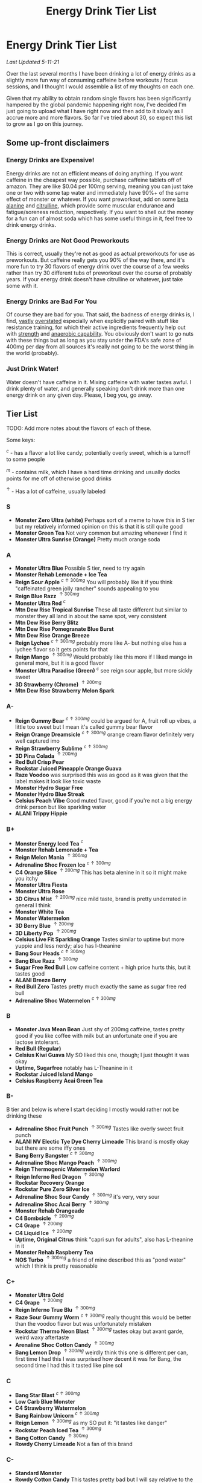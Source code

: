 #+TITLE: Energy Drink Tier List
* Energy Drink Tier List

/Last Updated 5-11-21/

Over the last several months I have been drinking a lot of energy drinks as a slightly more fun way of consuming caffeine before workouts / focus sessions, and I thought I would assemble a list of my thoughts on each one.

Given that my ability to obtain random single flavors has been significantly hampered by the global pandemic happening right now, I've decided I'm just going to upload what I have right now and then add to it slowly as I accrue more and more flavors. So far I've tried about 30, so expect this list to grow as I go on this journey. 

** Some up-front disclaimers

*** Energy Drinks are Expensive!

Energy drinks are not an efficient means of doing anything. If you want caffeine in the cheapest way possible, purchase caffeine tablets off of amazon. They are like $0.04 per 100mg serving, meaning you can just take one or two with some tap water and immediately have 90%+ of the same effect of monster or whatever. If you want preworkout, add on some [[https://examine.com/supplements/beta-alanine/][beta alanine]] and [[https://examine.com/supplements/citrulline/][citrulline]], which provide some muscular endurance and fatigue/soreness reduction, respectively. If you want to shell out the money for a fun can of almost soda which has some useful things in it, feel free to drink energy drinks. 

*** Energy Drinks are Not Good Preworkouts

This is correct, usually they're not as good as actual preworkouts for use as preworkouts. But caffeine really gets you 90% of the way there, and it's more fun to try 30 flavors of energy drink over the course of a few weeks rather than try 30 different tubs of preworkout over the course of probably years. If your energy drink doesn't have citrulline or whatever, just take some with it.

*** Energy Drinks are Bad For You

Of course they are bad for you. That said, the badness of energy drinks is, I find, [[https://examine.com/nutrition/are-energy-drinks-bad-for-you/][vastly]] [[https://examine.com/nutrition/the-mild-health-risks-of-energy-drinks/][overstated]] especially when explicitly paired with stuff like resistance training, for which their active ingredients frequently help out with [[https://link.springer.com/article/10.1007/s00421-007-0557-x][strength]] and [[https://pdfs.semanticscholar.org/12b4/7c27f774c7968b80d8309a3300a9a9901f09.pdf][anaerobic capability]]. You obviously don't want to go nuts with these things but as long as you stay under the FDA's safe zone of 400mg per day from all sources it's really not going to be the worst thing in the world (probably).

*** Just Drink Water!

Water doesn't have caffeine in it. Mixing caffeine with water tastes awful. I drink plenty of water, and generally speaking don't drink more than one energy drink on any given day. Please, I beg you, go away.

** Tier List

TODO: Add more notes about the flavors of each of these.

Some keys:

$^c$ - has a flavor a lot like candy; potentially overly sweet, which is a turnoff to some people

$^m$ - contains milk, which I have a hard time drinking and usually docks points for me off of otherwise good drinks

$^\uparrow$ - Has a lot of caffeine, usually labeled 

*** S

- *Monster Zero Ultra (white)* Perhaps sort of a meme to have this in S tier but my relatively informed opinion on this is that it is still quite good
- *Monster Green Tea* Not very common but amazing whenever I find it
- *Monster Ultra Sunrise (Orange)* Pretty much orange soda

*** A

- *Monster Ultra Blue* Possible S tier, need to try again
- *Monster Rehab Lemonade + Ice Tea*
- *Reign Sour Apple* $^{c \uparrow 300mg}$ You will probably like it if you think "caffeinated green jolly rancher" sounds appealing to you
- *Reign Blue Razz* $^{\uparrow 300mg}$
- *Monster Ultra Red* $^c$
- *Mtn Dew Rise Tropical Sunrise* These all taste different but similar to monster they all land in about the same spot, very consistent
- *Mtn Dew Rise Berry Blitz*
- *Mtn Dew Rise Pomegranate Blue Burst*
- *Mtn Dew Rise Orange Breeze*
- *Reign Lychee* $^{c \uparrow 300mg}$ probably more like A- but nothing else has a lychee flavor so it gets points for that
- *Reign Mango* $^{\uparrow 300mg}$ Would probably like this more if I liked mango in general more, but it is a good flavor
- *Monster Ultra Paradise (Green)* $^c$ see reign sour apple, but more sickly sweet
- *3D Strawberry (Chrome)* $^{\uparrow 200mg}$
- *Mtn Dew Rise Strawberry Melon Spark*

*** A-

- *Reign Gummy Bear* $^{c \uparrow 300mg}$ could be argued for A, fruit roll up vibes, a little too sweet but I mean it's called gummy bear flavor
- *Reign Orange Dreamsicle* $^{c \uparrow 300mg}$ orange cream flavor definitely very well captured imo
- *Reign Strawberry Sublime* $^{c \uparrow 300mg}$
- *3D Pina Colada* $^{\uparrow 200mg}$
- *Red Bull Crisp Pear*
- *Rockstar Juiced Pineapple Orange Guava*
- *Raze Voodoo* was surprised this was as good as it was given that the label makes it look like toxic waste
- *Monster Hydro Sugar Free*
- *Monster Hydro Blue Streak*
- *Celsius Peach Vibe* Good muted flavor, good if you're not a big energy drink person but like sparkling water
- *ALANI Trippy Hippie*

*** B+

- *Monster Energy Iced Tea* $^c$
- *Monster Rehab Lemonade + Tea*
- *Reign Melon Mania* $^{\uparrow 300mg}$
- *Adrenaline Shoc Frozen Ice* $^{c \uparrow 300mg}$
- *C4 Orange Slice* $^{\uparrow 200mg}$ This has beta alenine in it so it might make you itchy
- *Monster Ultra Fiesta*
- *Monster Ultra Rose*
- *3D Citrus Mist* $^{\uparrow 200mg}$ nice mild taste, brand is pretty underrated in general I think
- *Monster White Tea*
- *Monster Watermelon*
- *3D Berry Blue* $^{\uparrow 200mg}$
- *3D Liberty Pop* $^{\uparrow 200mg}$
- *Celsius Live Fit Sparkling Orange* Tastes similar to uptime but more yuppie and less nerdy; also has l-theanine
- *Bang Sour Heads* $^{c \uparrow 300mg}$
- *Bang Blue Razz* $^{\uparrow 300mg}$
- *Sugar Free Red Bull* Low caffeine content + high price hurts this, but it tastes good
- *ALANI Breeze Berry*
- *Red Bull Zero* Tastes pretty much exactly the same as sugar free red bull
- *Adrenaline Shoc Watermelon* $^{c \uparrow 300mg}$

*** B

- *Monster Java Mean Bean* Just shy of 200mg caffeine, tastes pretty good if you like coffee with milk but an unfortunate one if you are lactose intolerant.
- *Red Bull (Regular)*
- *Celsius Kiwi Guava* My SO liked this one, though; I just thought it was okay
- *Uptime, Sugarfree* notably has L-Theanine in it
- *Rockstar Juiced Island Mango*
- *Celsius Raspberry Acai Green Tea* 

*** B-

B tier and below is where I start deciding I mostly would rather not be drinking these

- *Adrenaline Shoc Fruit Punch* $^{\uparrow 300mg}$ Tastes like overly sweet fruit punch
- *ALANI NV Electic Tye Dye Cherry Limeade* This brand is mostly okay but there are some iffy ones
- *Bang Berry Bangster* $^{c \uparrow 300mg}$
- *Adrenaline Shoc Mango Peach* $^{\uparrow 300mg}$
- *Reign Thermogenic Watermelon Warlord*
- *Reign Inferno Red Dragon* $^{\uparrow 300mg}$
- *Rockstar Recovery Orange*
- *Rockstar Pure Zero Silver Ice*
- *Adrenaline Shoc Sour Candy* $^{\uparrow 300mg}$ it's very, very sour
- *Adrenaline Shoc Acai Berry* $^{\uparrow 300mg}$
- *Monster Rehab Orangeade*
- *C4 Bombsicle* $^{\uparrow 200mg}$
- *C4 Grape* $^{\uparrow 200mg}$
- *C4 Liquid Ice* $^{\uparrow 200mg}$
- *Uptime, Original Citrus* think "capri sun for adults", also has L-theanine in it
- *Monster Rehab Raspberry Tea*
- *NOS Turbo* $^{\uparrow 300mg}$ a friend of mine described this as "pond water" which I think is pretty reasonable

*** C+

- *Monster Ultra Gold*
- *C4 Grape* $^{\uparrow 200mg}$
- *Reign Inferno True Blu* $^{\uparrow 300mg}$
- *Raze Sour Gummy Worm* $^{c \uparrow 300mg}$ really thought this would be better than the voodoo flavor but was unfortunately mistaken
- *Rockstar Thermo Neon Blast* $^{\uparrow 300mg}$ tastes okay but avant garde, weird waxy aftertaste
- *Arenaline Shoc Cotton Candy* $^{\uparrow 300mg}$
- *Bang Lemon Drop* $^{\uparrow 300mg}$ weirdly think this one is different per can, first time I had this I was surprised how decent it was for Bang, the second time I had this it tasted like pine sol

*** C 

- *Bang Star Blast* $^{c \uparrow 300mg}$
- *Low Carb Blue Monster*
- *C4 Strawberry Watermelon*
- *Bang Rainbow Unicorn* $^{c \uparrow 300mg}$
- *Reign Lemon* $^{\uparrow 300mg}$ as my SO put it: "it tastes like danger"
- *Rockstar Peach Iced Tea* $^{\uparrow 300mg}$
- *Bang Cotton Candy* $^{\uparrow 300mg}$
- *Rowdy Cherry Limeade* Not a fan of this brand

*** C-

- *Standard Monster*
- *Rowdy Cotton Candy* This tastes pretty bad but I will say relative to the other cotton candy flavors this tastes the most like cotton candy liquid
- *Rockstar Thermo Tropical Fire* $^{\uparrow 300mg}$
- *Rockstar Zero Watermelon Kiwi* $^{\uparrow 240mg}$ This actually did not scan properly when I bought it at the grocery store despite me seeing it on the shelves for a few weeks - I am convinced I am the first person to buy one from that grocery store, and it shows
- *Rockstar Xdurance Kiwi Strawberry*
- *Rockstar Sugar Free White Can*
- *Monster Zero Sugar* minimal difference from normal flavor
- *Monster Absolute Zero* I'm not even sure this is a different flavor from zero sugar or if the cans just come in pairs
- *Hi-Ball Blood Orange*
- *Bang Frose Rose* $^{\uparrow 300mg}$
- *Adrenaline Shoc, Black* $^{c \uparrow 300mg}$
- *Zest Tea Passionfruit*
- *M-150* considering it's the same brand as Carabao I was shocked this wasn't worse. Still not worth purchasing for high calorie count / low caffeine / small can

*** D

Everything below D tier I would call "atrocious"

- *Cocaine Mixed Berry* $^{\uparrow 280mg}$ This was very funny and I enjoyed the branding; it's sort of like if you tooked gummy vitamins and made them into liquid, which sounds okay in theory until you realize there is liquid wax taste in it and then you just get confused. 
- *Rockstar, in general*
- *Rockstar Pure Zero Punched*
- *Rockstar Zero Carb*
- *Monster Ultra Violet*
- *C4 Midnight Cherry* Nyquil with caffeine 
- *Coke Energy*
- *Bang Mango Bango* $^{\uparrow 300mg}$
- *Cherry Coke Energy*
- *Reign Cotton Candy* $^{\uparrow 300mg}$

*** D- 

- *Bang Miami Cola* $^{\uparrow 300mg}$ imagine the unpleasantness of giving budget cola at a restaurant instead of coke, which you asked for, but multiply that unpleasantness by ten thousand times.
- *Zest Tea Pomegranate Mint* I love tea but I had to throw this out halfway through, which I almost never have to do even with very bad energy drinks; the novelty wasn't even enough to keep me around
- *Rowdy Strawberry Lemonade*
- *Rowdy Peach Mango* It's been a bit since I actually drank this but in my notes it just says "gross, D-" which makes it the only D- with a specific note beyond being in D-
- *5 Hour Energy* Probably as bad as it is possible to be without being amusing. Doesn't deserve F tier. 

*** F 

- *Reign Thermogenic Jalapeno Strawberry* $^{\uparrow 300mg}$ I am baffled they sell this, and am convinced it is a novelty flavor. I was talked into buying this explicitly so I could put it in this list, and even so I regret having to drink this.
- *Carabao* Might be okay if at least two of the following three conditions were met: it was diluted in equal parts water, it was sugar-free instead of 160 calories, if a 200mg caffeine tablet were swished in to bump it up from 50mg. Otherwise this just tastes like when the soda machine at a mcdonalds is broken and it gives you syrupy water instead.
- *Cocaine Spicy Flavor* $^{\uparrow 280mg}$ I'm putting this above birthday cake bash because it is a very funny gag but holy christ does it taste bad
- *Bang Birthday Cake Bash* $^{c \uparrow 300mg}$ tastes like cake made with expired milk


** Overarching Thoughts on the Institution of Energy Drinks

*** Caffeine Content

I really can't stress how mind-bending it is to me that so many of these drinks contain 300 milligrams of caffeine in them. For scale, that's something like 3-5 cups of coffee, all at once in one beverage. A number of the below drinks contain that amount and I certainly cannot recommend them unless you are explicitly going to exert yourself in some way immediately after (e.g. lifting weights). 

*** Sugar Content / Calories

I have a very strong preference against drinks with sugar / caloric content in general. You might think this is because I think they add empty calories in exchange for no actual nutritional benefits. You would be half right, but I also think generally speaking non-diet soda just tastes pretty terrible (see: diet coke vs regular coke). As such please keep in mind that I have this relatively extreme bias, and that most of the sugary energy drinks are ranked fairly low as a consequence.

*** I Wish There Were More Samplers

Generally speaking, I don't know how you could arrive at opinions about this sort of thing unless you get to try tons and tons of flavors. I know wine people have wine tasting parties where you drink a sip or two of many different kinds of wines, and I am a bit frustrated that I'm doing the caffeine equivalent of buying many bottles of wine, even if I end up hating the bottle. Likewise preworkout doesn't usually come in single serving packets (and even if they did, they would be all the same flavor), so I wish there was a generally more efficient way of doing this compared to just purchasing tons of things and then finishing them.


** Remaining To-Do items

- Some interesting visualizations would be fun probably
  - Caffeine content vs score
  - Subjective candy-ness vs score
- Drink more energy drinks
  - Misc stragglers of the brands I've tried


** Updates

- 4/12/20: added six drinks, moved a few things around based on new criteria
- 4/26/20: added 10ish drinks
- 5/11/21: added some large number of drinks idk
- 6/15/21: moved "probably wont drink this" down to B- because I thought a few drinks in B were drinkable but clearly worse than the drinks in B+
